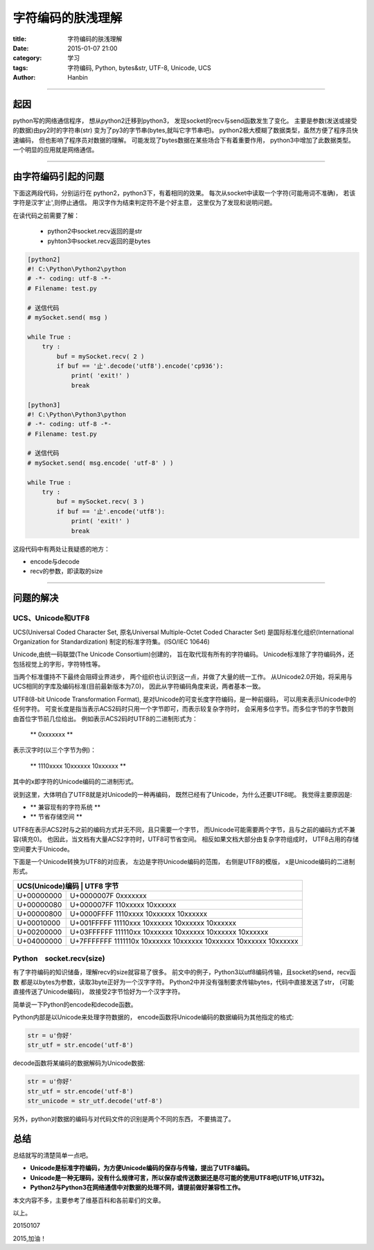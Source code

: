 字符编码的肤浅理解
#########################

:title: 字符编码的肤浅理解
:date: 2015-01-07 21:00
:category: 学习
:tags: 字符编码, Python, bytes&str, UTF-8, Unicode, UCS
:author: Hanbin

------

起因
====

python写的网络通信程序，
想从python2迁移到python3，
发现socket的recv与send函数发生了变化。
主要是参数(发送或接受的数据)由py2时的字符串(str)
变为了py3的字节串(bytes,就叫它字节串吧)。
python2极大模糊了数据类型，虽然方便了程序员快速编码，
但也影响了程序员对数据的理解。
可能发现了bytes数据在某些场合下有着重要作用，
python3中增加了此数据类型。
一个明显的应用就是网络通信。

------

由字符编码引起的问题
=====================

下面这两段代码，分别运行在
python2，python3下，有着相同的效果。
每次从socket中读取一个字符(可能用词不准确)，
若该字符是汉字'止',则停止通信。
用汉字作为结束判定符不是个好主意，
这里仅为了发现和说明问题。

在读代码之前需要了解：

  * python2中socket.recv返回的是str
  * pyhton3中socket.recv返回的是bytes

.. code-block:: Python

    [python2]
    #! C:\Python\Python2\python
    # -*- coding: utf-8 -*-
    # Filename: test.py

    # 送信代码
    # mySocket.send( msg )

    while True :
        try :
            buf = mySocket.recv( 2 )
            if buf == '止'.decode('utf8').encode('cp936'):
                print( 'exit!' )
                break
      
    [python3]
    #! C:\Python\Python3\python
    # -*- coding: utf-8 -*-
    # Filename: test.py

    # 送信代码
    # mySocket.send( msg.encode( 'utf-8' ) )

    while True :
        try :
            buf = mySocket.recv( 3 )
            if buf == '止'.encode('utf8'):
                print( 'exit!' )
                break
  
这段代码中有两处让我疑惑的地方：  

* encode与decode  
* recv的参数，即读取的size  
  
------

问题的解决
==========

UCS、Unicode和UTF8
---------------------

UCS(Universal Coded Character Set,
原名Universal Multiple-Octet Coded Character Set)
是国际标准化组织(International Organization for Standardization)
制定的标准字符集。(ISO/IEC 10646)

Unicode,由统一码联盟(The Unicode Consortium)创建的，
旨在取代现有所有的字符编码。
Unicode标准除了字符编码外，还包括视觉上的字形，字符特性等。

当两个标准僵持不下最终会阻碍业界进步，
两个组织也认识到这一点，并做了大量的统一工作。
从Unicode2.0开始，将采用与UCS相同的字库及编码标准(目前最新版本为7.0)，
因此从字符编码角度来说，两者基本一致。

UTF8(8-bit Unicode Transformation Format),
是对Unicode的可变长度字符编码，是一种前缀码，
可以用来表示Unicode中的任何字符。
可变长度是指当表示ACS2码时只用一个字节即可，而表示较复杂字符时，
会采用多位字节。而多位字节的字节数则由首位字节前几位给出。
例如表示ACS2码时UTF8的二进制形式为：

  ** 0xxxxxxx **
  
表示汉字时(以三个字节为例)：

  ** 1110xxxx 10xxxxxx 10xxxxxx **
  
其中的x即字符的Unicode编码的二进制形式。

说到这里，大体明白了UTF8就是对Unicode的一种再编码，
既然已经有了Unicode，为什么还要UTF8呢。
我觉得主要原因是:

* ** 兼容现有的字符系统 **
* ** 节省存储空间 **

UTF8在表示ACS2时与之前的编码方式并无不同，且只需要一个字节，
而Unicode可能需要两个字节，且与之前的编码方式不兼容(填充0)。
也因此，当文档有大量ACS2字符时，UTF8可节省空间。
相反如果文档大部分由复杂字符组成时，
UTF8占用的存储空间要大于Unicode。

下面是一个Unicode转换为UTF8的对应表，
左边是字符Unicode编码的范围，
右侧是UTF8的模版，
x是Unicode编码的二进制形式。

+------------------+-------------------------------------------------------------------+
| UCS(Unicode)编码  | UTF8 字节                                                        |
+==================+===================================================================+
| U+00000000       | U+0000007F  0xxxxxxx                                              |
+------------------+-------------------------------------------------------------------+
| U+00000080       | U+000007FF  110xxxxx 10xxxxxx                                     |
+------------------+-------------------------------------------------------------------+
| U+00000800       | U+0000FFFF  1110xxxx 10xxxxxx 10xxxxxx                            |
+------------------+-------------------------------------------------------------------+
| U+00010000       | U+001FFFFF  11110xxx 10xxxxxx 10xxxxxx 10xxxxxx                   |
+------------------+-------------------------------------------------------------------+
| U+00200000       | U+03FFFFFF  111110xx 10xxxxxx 10xxxxxx 10xxxxxx 10xxxxxx          |
+------------------+-------------------------------------------------------------------+
| U+04000000       | U+7FFFFFFF  1111110x 10xxxxxx 10xxxxxx 10xxxxxx 10xxxxxx 10xxxxxx |
+------------------+-------------------------------------------------------------------+

Python　socket.recv(size)
-----------------------------

有了字符编码的知识储备，理解recv的size就容易了很多。
前文中的例子，Python3以utf8编码传输，且socket的send，recv函数
都是以bytes为参数，读取3byte正好为一个汉字字符。
Python2中并没有强制要求传输bytes，代码中直接发送了str，
(可能直接传送了Unicode编码)，
故接受2字节恰好为一个汉字字符。

简单说一下Python的encode和decode函数。

Python内部是以Unicode来处理字符数据的，
encode函数将Unicode编码的数据编码为其他指定的格式:

.. code-block:: Python

    str = u'你好'
    str_utf = str.encode('utf-8')

decode函数将某编码的数据解码为Unicode数据:

.. code-block:: Python

    str = u'你好'
    str_utf = str.encode('utf-8')
    str_unicode = str_utf.decode('utf-8')

另外，python对数据的编码与对代码文件的识别是两个不同的东西，
不要搞混了。

总结
====

总结就写的清楚简单一点吧。

* **Unicode是标准字符编码，为方便Unicode编码的保存与传输，提出了UTF8编码。**
* **Unicode是一种无理码，没有什么规律可言，所以保存或传送数据还是尽可能的使用UTF8吧(UTF16,UTF32)。**
* **Python2与Python3在网络通信中对数据的处理不同，请提前做好兼容性工作。**


本文内容不多，主要参考了维基百科和各前辈们的文章。

以上。

20150107

2015,加油！